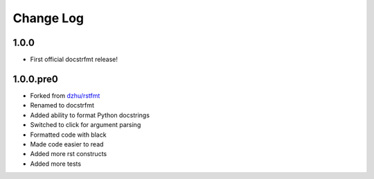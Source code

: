 Change Log
==========

1.0.0
-----

- First official docstrfmt release!

1.0.0.pre0
----------

- Forked from `dzhu/rstfmt <https://github.com/dzhu/rstfmt>`_
- Renamed to docstrfmt
- Added ability to format Python docstrings
- Switched to click for argument parsing
- Formatted code with black
- Made code easier to read
- Added more rst constructs
- Added more tests
